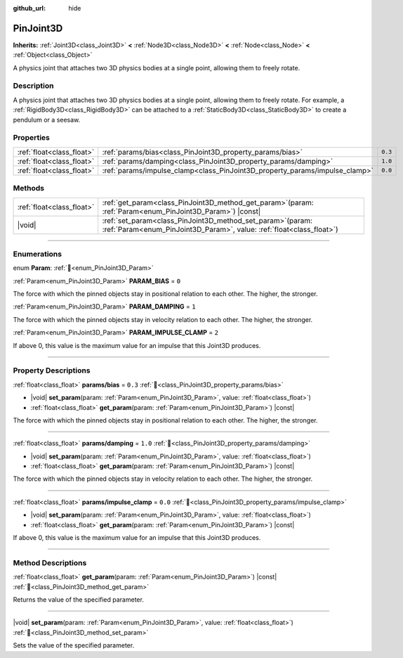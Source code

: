 :github_url: hide

.. DO NOT EDIT THIS FILE!!!
.. Generated automatically from Redot engine sources.
.. Generator: https://github.com/Redot-Engine/redot-engine/tree/master/doc/tools/make_rst.py.
.. XML source: https://github.com/Redot-Engine/redot-engine/tree/master/doc/classes/PinJoint3D.xml.

.. _class_PinJoint3D:

PinJoint3D
==========

**Inherits:** :ref:`Joint3D<class_Joint3D>` **<** :ref:`Node3D<class_Node3D>` **<** :ref:`Node<class_Node>` **<** :ref:`Object<class_Object>`

A physics joint that attaches two 3D physics bodies at a single point, allowing them to freely rotate.

.. rst-class:: classref-introduction-group

Description
-----------

A physics joint that attaches two 3D physics bodies at a single point, allowing them to freely rotate. For example, a :ref:`RigidBody3D<class_RigidBody3D>` can be attached to a :ref:`StaticBody3D<class_StaticBody3D>` to create a pendulum or a seesaw.

.. rst-class:: classref-reftable-group

Properties
----------

.. table::
   :widths: auto

   +---------------------------+-----------------------------------------------------------------------------+---------+
   | :ref:`float<class_float>` | :ref:`params/bias<class_PinJoint3D_property_params/bias>`                   | ``0.3`` |
   +---------------------------+-----------------------------------------------------------------------------+---------+
   | :ref:`float<class_float>` | :ref:`params/damping<class_PinJoint3D_property_params/damping>`             | ``1.0`` |
   +---------------------------+-----------------------------------------------------------------------------+---------+
   | :ref:`float<class_float>` | :ref:`params/impulse_clamp<class_PinJoint3D_property_params/impulse_clamp>` | ``0.0`` |
   +---------------------------+-----------------------------------------------------------------------------+---------+

.. rst-class:: classref-reftable-group

Methods
-------

.. table::
   :widths: auto

   +---------------------------+-------------------------------------------------------------------------------------------------------------------------------------------+
   | :ref:`float<class_float>` | :ref:`get_param<class_PinJoint3D_method_get_param>`\ (\ param\: :ref:`Param<enum_PinJoint3D_Param>`\ ) |const|                            |
   +---------------------------+-------------------------------------------------------------------------------------------------------------------------------------------+
   | |void|                    | :ref:`set_param<class_PinJoint3D_method_set_param>`\ (\ param\: :ref:`Param<enum_PinJoint3D_Param>`, value\: :ref:`float<class_float>`\ ) |
   +---------------------------+-------------------------------------------------------------------------------------------------------------------------------------------+

.. rst-class:: classref-section-separator

----

.. rst-class:: classref-descriptions-group

Enumerations
------------

.. _enum_PinJoint3D_Param:

.. rst-class:: classref-enumeration

enum **Param**: :ref:`🔗<enum_PinJoint3D_Param>`

.. _class_PinJoint3D_constant_PARAM_BIAS:

.. rst-class:: classref-enumeration-constant

:ref:`Param<enum_PinJoint3D_Param>` **PARAM_BIAS** = ``0``

The force with which the pinned objects stay in positional relation to each other. The higher, the stronger.

.. _class_PinJoint3D_constant_PARAM_DAMPING:

.. rst-class:: classref-enumeration-constant

:ref:`Param<enum_PinJoint3D_Param>` **PARAM_DAMPING** = ``1``

The force with which the pinned objects stay in velocity relation to each other. The higher, the stronger.

.. _class_PinJoint3D_constant_PARAM_IMPULSE_CLAMP:

.. rst-class:: classref-enumeration-constant

:ref:`Param<enum_PinJoint3D_Param>` **PARAM_IMPULSE_CLAMP** = ``2``

If above 0, this value is the maximum value for an impulse that this Joint3D produces.

.. rst-class:: classref-section-separator

----

.. rst-class:: classref-descriptions-group

Property Descriptions
---------------------

.. _class_PinJoint3D_property_params/bias:

.. rst-class:: classref-property

:ref:`float<class_float>` **params/bias** = ``0.3`` :ref:`🔗<class_PinJoint3D_property_params/bias>`

.. rst-class:: classref-property-setget

- |void| **set_param**\ (\ param\: :ref:`Param<enum_PinJoint3D_Param>`, value\: :ref:`float<class_float>`\ )
- :ref:`float<class_float>` **get_param**\ (\ param\: :ref:`Param<enum_PinJoint3D_Param>`\ ) |const|

The force with which the pinned objects stay in positional relation to each other. The higher, the stronger.

.. rst-class:: classref-item-separator

----

.. _class_PinJoint3D_property_params/damping:

.. rst-class:: classref-property

:ref:`float<class_float>` **params/damping** = ``1.0`` :ref:`🔗<class_PinJoint3D_property_params/damping>`

.. rst-class:: classref-property-setget

- |void| **set_param**\ (\ param\: :ref:`Param<enum_PinJoint3D_Param>`, value\: :ref:`float<class_float>`\ )
- :ref:`float<class_float>` **get_param**\ (\ param\: :ref:`Param<enum_PinJoint3D_Param>`\ ) |const|

The force with which the pinned objects stay in velocity relation to each other. The higher, the stronger.

.. rst-class:: classref-item-separator

----

.. _class_PinJoint3D_property_params/impulse_clamp:

.. rst-class:: classref-property

:ref:`float<class_float>` **params/impulse_clamp** = ``0.0`` :ref:`🔗<class_PinJoint3D_property_params/impulse_clamp>`

.. rst-class:: classref-property-setget

- |void| **set_param**\ (\ param\: :ref:`Param<enum_PinJoint3D_Param>`, value\: :ref:`float<class_float>`\ )
- :ref:`float<class_float>` **get_param**\ (\ param\: :ref:`Param<enum_PinJoint3D_Param>`\ ) |const|

If above 0, this value is the maximum value for an impulse that this Joint3D produces.

.. rst-class:: classref-section-separator

----

.. rst-class:: classref-descriptions-group

Method Descriptions
-------------------

.. _class_PinJoint3D_method_get_param:

.. rst-class:: classref-method

:ref:`float<class_float>` **get_param**\ (\ param\: :ref:`Param<enum_PinJoint3D_Param>`\ ) |const| :ref:`🔗<class_PinJoint3D_method_get_param>`

Returns the value of the specified parameter.

.. rst-class:: classref-item-separator

----

.. _class_PinJoint3D_method_set_param:

.. rst-class:: classref-method

|void| **set_param**\ (\ param\: :ref:`Param<enum_PinJoint3D_Param>`, value\: :ref:`float<class_float>`\ ) :ref:`🔗<class_PinJoint3D_method_set_param>`

Sets the value of the specified parameter.

.. |virtual| replace:: :abbr:`virtual (This method should typically be overridden by the user to have any effect.)`
.. |const| replace:: :abbr:`const (This method has no side effects. It doesn't modify any of the instance's member variables.)`
.. |vararg| replace:: :abbr:`vararg (This method accepts any number of arguments after the ones described here.)`
.. |constructor| replace:: :abbr:`constructor (This method is used to construct a type.)`
.. |static| replace:: :abbr:`static (This method doesn't need an instance to be called, so it can be called directly using the class name.)`
.. |operator| replace:: :abbr:`operator (This method describes a valid operator to use with this type as left-hand operand.)`
.. |bitfield| replace:: :abbr:`BitField (This value is an integer composed as a bitmask of the following flags.)`
.. |void| replace:: :abbr:`void (No return value.)`
